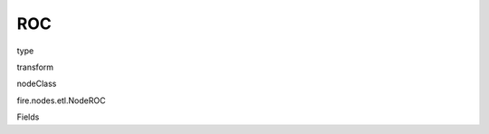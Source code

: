 
ROC
^^^^^^ 



type

transform

nodeClass

fire.nodes.etl.NodeROC

Fields

+----------------+------------------+------------------------------------+
|      Name      |       Title      |             Description            |
+----------------+------------------+------------------------------------+
| probabilityCol | Probability Column |  | 
+----------------+------------------+------------------------------------+
| labelCol | Label Column |  | 
+----------------+------------------+------------------------------------+
